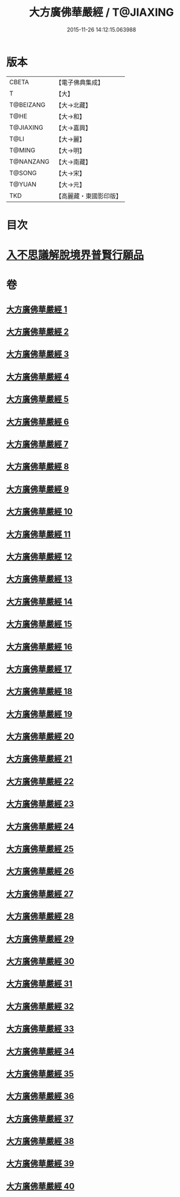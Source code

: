#+TITLE: 大方廣佛華嚴經 / T@JIAXING
#+DATE: 2015-11-26 14:12:15.063988
* 版本
 |     CBETA|【電子佛典集成】|
 |         T|【大】     |
 | T@BEIZANG|【大→北藏】  |
 |      T@HE|【大→和】   |
 | T@JIAXING|【大→嘉興】  |
 |      T@LI|【大→麗】   |
 |    T@MING|【大→明】   |
 | T@NANZANG|【大→南藏】  |
 |    T@SONG|【大→宋】   |
 |    T@YUAN|【大→元】   |
 |       TKD|【高麗藏・東國影印版】|

* 目次
* [[file:KR6e0041_001.txt::001-0661a6][入不思議解脫境界普賢行願品]]
* 卷
** [[file:KR6e0041_001.txt][大方廣佛華嚴經 1]]
** [[file:KR6e0041_002.txt][大方廣佛華嚴經 2]]
** [[file:KR6e0041_003.txt][大方廣佛華嚴經 3]]
** [[file:KR6e0041_004.txt][大方廣佛華嚴經 4]]
** [[file:KR6e0041_005.txt][大方廣佛華嚴經 5]]
** [[file:KR6e0041_006.txt][大方廣佛華嚴經 6]]
** [[file:KR6e0041_007.txt][大方廣佛華嚴經 7]]
** [[file:KR6e0041_008.txt][大方廣佛華嚴經 8]]
** [[file:KR6e0041_009.txt][大方廣佛華嚴經 9]]
** [[file:KR6e0041_010.txt][大方廣佛華嚴經 10]]
** [[file:KR6e0041_011.txt][大方廣佛華嚴經 11]]
** [[file:KR6e0041_012.txt][大方廣佛華嚴經 12]]
** [[file:KR6e0041_013.txt][大方廣佛華嚴經 13]]
** [[file:KR6e0041_014.txt][大方廣佛華嚴經 14]]
** [[file:KR6e0041_015.txt][大方廣佛華嚴經 15]]
** [[file:KR6e0041_016.txt][大方廣佛華嚴經 16]]
** [[file:KR6e0041_017.txt][大方廣佛華嚴經 17]]
** [[file:KR6e0041_018.txt][大方廣佛華嚴經 18]]
** [[file:KR6e0041_019.txt][大方廣佛華嚴經 19]]
** [[file:KR6e0041_020.txt][大方廣佛華嚴經 20]]
** [[file:KR6e0041_021.txt][大方廣佛華嚴經 21]]
** [[file:KR6e0041_022.txt][大方廣佛華嚴經 22]]
** [[file:KR6e0041_023.txt][大方廣佛華嚴經 23]]
** [[file:KR6e0041_024.txt][大方廣佛華嚴經 24]]
** [[file:KR6e0041_025.txt][大方廣佛華嚴經 25]]
** [[file:KR6e0041_026.txt][大方廣佛華嚴經 26]]
** [[file:KR6e0041_027.txt][大方廣佛華嚴經 27]]
** [[file:KR6e0041_028.txt][大方廣佛華嚴經 28]]
** [[file:KR6e0041_029.txt][大方廣佛華嚴經 29]]
** [[file:KR6e0041_030.txt][大方廣佛華嚴經 30]]
** [[file:KR6e0041_031.txt][大方廣佛華嚴經 31]]
** [[file:KR6e0041_032.txt][大方廣佛華嚴經 32]]
** [[file:KR6e0041_033.txt][大方廣佛華嚴經 33]]
** [[file:KR6e0041_034.txt][大方廣佛華嚴經 34]]
** [[file:KR6e0041_035.txt][大方廣佛華嚴經 35]]
** [[file:KR6e0041_036.txt][大方廣佛華嚴經 36]]
** [[file:KR6e0041_037.txt][大方廣佛華嚴經 37]]
** [[file:KR6e0041_038.txt][大方廣佛華嚴經 38]]
** [[file:KR6e0041_039.txt][大方廣佛華嚴經 39]]
** [[file:KR6e0041_040.txt][大方廣佛華嚴經 40]]
